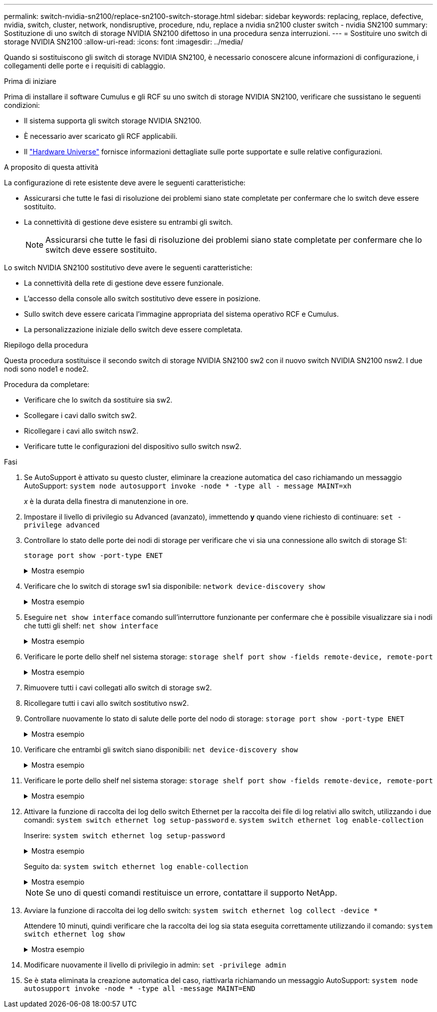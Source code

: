 ---
permalink: switch-nvidia-sn2100/replace-sn2100-switch-storage.html 
sidebar: sidebar 
keywords: replacing, replace, defective, nvidia, switch, cluster, network, nondisruptive, procedure, ndu, replace a nvidia sn2100 cluster switch - nvidia SN2100 
summary: Sostituzione di uno switch di storage NVIDIA SN2100 difettoso in una procedura senza interruzioni. 
---
= Sostituire uno switch di storage NVIDIA SN2100
:allow-uri-read: 
:icons: font
:imagesdir: ../media/


[role="lead"]
Quando si sostituiscono gli switch di storage NVIDIA SN2100, è necessario conoscere alcune informazioni di configurazione, i collegamenti delle porte e i requisiti di cablaggio.

.Prima di iniziare
Prima di installare il software Cumulus e gli RCF su uno switch di storage NVIDIA SN2100, verificare che sussistano le seguenti condizioni:

* Il sistema supporta gli switch storage NVIDIA SN2100.
* È necessario aver scaricato gli RCF applicabili.
* Il http://hwu.netapp.com["Hardware Universe"^] fornisce informazioni dettagliate sulle porte supportate e sulle relative configurazioni.


.A proposito di questa attività
La configurazione di rete esistente deve avere le seguenti caratteristiche:

* Assicurarsi che tutte le fasi di risoluzione dei problemi siano state completate per confermare che lo switch deve essere sostituito.
* La connettività di gestione deve esistere su entrambi gli switch.
+

NOTE: Assicurarsi che tutte le fasi di risoluzione dei problemi siano state completate per confermare che lo switch deve essere sostituito.



Lo switch NVIDIA SN2100 sostitutivo deve avere le seguenti caratteristiche:

* La connettività della rete di gestione deve essere funzionale.
* L'accesso della console allo switch sostitutivo deve essere in posizione.
* Sullo switch deve essere caricata l'immagine appropriata del sistema operativo RCF e Cumulus.
* La personalizzazione iniziale dello switch deve essere completata.


.Riepilogo della procedura
Questa procedura sostituisce il secondo switch di storage NVIDIA SN2100 sw2 con il nuovo switch NVIDIA SN2100 nsw2. I due nodi sono node1 e node2.

Procedura da completare:

* Verificare che lo switch da sostituire sia sw2.
* Scollegare i cavi dallo switch sw2.
* Ricollegare i cavi allo switch nsw2.
* Verificare tutte le configurazioni del dispositivo sullo switch nsw2.


.Fasi
. Se AutoSupport è attivato su questo cluster, eliminare la creazione automatica del caso richiamando un messaggio AutoSupport:
`system node autosupport invoke -node * -type all - message MAINT=xh`
+
_x_ è la durata della finestra di manutenzione in ore.

. Impostare il livello di privilegio su Advanced (avanzato), immettendo *y* quando viene richiesto di continuare: `set -privilege advanced`
. Controllare lo stato delle porte dei nodi di storage per verificare che vi sia una connessione allo switch di storage S1:
+
`storage port show -port-type ENET`

+
.Mostra esempio
[%collapsible]
====
[listing, subs="+quotes"]
----
cluster1::*> *storage port show -port-type ENET*
                                  Speed                     VLAN
Node           Port Type  Mode    (Gb/s) State    Status      ID
-------------- ---- ----- ------- ------ -------- --------- ----
node1
               e3a  ENET  storage 100    enabled  online      30
               e3b  ENET  storage   0    enabled  offline     30
               e7a  ENET  storage   0    enabled  offline     30
               e7b  ENET  storage 100    enabled  online      30
node2
               e3a  ENET  storage 100    enabled  online      30
               e3b  ENET  storage   0    enabled  offline     30
               e7a  ENET  storage   0    enabled  offline     30
               e7b  ENET  storage 100    enabled  online      30
cluster1::*>
----
====
. Verificare che lo switch di storage sw1 sia disponibile:
`network device-discovery show`
+
.Mostra esempio
[%collapsible]
====
[listing, subs="+quotes"]
----
cluster1::*> *network device-discovery show protocol lldp*
Node/      Local Discovered
Protocol   Port	 Device (LLDP: ChassisID)  Interface   Platform
--------   ----  -----------------------   ---------   ---------
node1/lldp
           e3a   sw1 (b8:ce:f6:19:1b:42)   swp3        -
node2/lldp
           e3a   sw1 (b8:ce:f6:19:1b:42)   swp4        -
cluster1::*>
----
====
. Eseguire
`net show interface` comando sull'interruttore funzionante per confermare che è possibile visualizzare sia i nodi che tutti gli shelf:
`net show interface`
+
.Mostra esempio
[%collapsible]
====
[listing, subs="+quotes"]
----
cumulus@sw1:~$ *net show interface*

State  Name    Spd   MTU    Mode        LLDP                  Summary
-----  ------  ----  -----  ----------  --------------------  --------------------
...
...
UP     swp1    100G  9216   Trunk/L2   node1 (e3a)             Master: bridge(UP)
UP     swp2    100G  9216   Trunk/L2   node2 (e3a)             Master: bridge(UP)
UP     swp3    100G  9216   Trunk/L2   SHFFG1826000112 (e0b)   Master: bridge(UP)
UP     swp4    100G  9216   Trunk/L2   SHFFG1826000112 (e0b)   Master: bridge(UP)
UP     swp5    100G  9216   Trunk/L2   SHFFG1826000102 (e0b)   Master: bridge(UP)
UP     swp6    100G  9216   Trunk/L2   SHFFG1826000102 (e0b)   Master: bridge(UP))
...
...
----
====
. Verificare le porte dello shelf nel sistema storage:
`storage shelf port show -fields remote-device, remote-port`
+
.Mostra esempio
[%collapsible]
====
[listing, subs="+quotes"]
----
cluster1::*> *storage shelf port show -fields remote-device, remote-port*
shelf   id  remote-port   remote-device
-----   --  -----------   -------------
3.20    0   swp3          sw1
3.20    1   -             -
3.20    2   swp4          sw1
3.20    3   -             -
3.30    0   swp5          sw1
3.20    1   -             -
3.30    2   swp6          sw1
3.20    3   -             -
cluster1::*>
----
====
. Rimuovere tutti i cavi collegati allo switch di storage sw2.
. Ricollegare tutti i cavi allo switch sostitutivo nsw2.
. Controllare nuovamente lo stato di salute delle porte del nodo di storage:
`storage port show -port-type ENET`
+
.Mostra esempio
[%collapsible]
====
[listing, subs="+quotes"]
----
cluster1::*> *storage port show -port-type ENET*
                                    Speed                     VLAN
Node             Port Type  Mode    (Gb/s) State    Status      ID
---------------- ---- ----- ------- ------ -------- --------- ----
node1
                 e3a  ENET  storage 100    enabled  online      30
                 e3b  ENET  storage   0    enabled  offline     30
                 e7a  ENET  storage   0    enabled  offline     30
                 e7b  ENET  storage 100    enabled  online      30
node2
                 e3a  ENET  storage 100    enabled  online      30
                 e3b  ENET  storage   0    enabled  offline     30
                 e7a  ENET  storage   0    enabled  offline     30
                 e7b  ENET  storage 100    enabled  online      30
cluster1::*>
----
====
. Verificare che entrambi gli switch siano disponibili:
`net device-discovery show`
+
.Mostra esempio
[%collapsible]
====
[listing, subs="+quotes"]
----
cluster1::*> *network device-discovery show protocol lldp*
Node/     Local Discovered
Protocol  Port  Device (LLDP: ChassisID)  Interface	  Platform
--------  ----  -----------------------   ---------   ---------
node1/lldp
          e3a  sw1 (b8:ce:f6:19:1b:96)    swp1        -
          e7b  nsw2 (b8:ce:f6:19:1a:7e)   swp1        -
node2/lldp
          e3a  sw1 (b8:ce:f6:19:1b:96)    swp2        -
          e7b  nsw2 (b8:ce:f6:19:1a:7e)   swp2        -
cluster1::*>
----
====
. Verificare le porte dello shelf nel sistema storage:
`storage shelf port show -fields remote-device, remote-port`
+
.Mostra esempio
[%collapsible]
====
[listing, subs="+quotes"]
----
cluster1::*> *storage shelf port show -fields remote-device, remote-port*
shelf   id    remote-port     remote-device
-----   --    -----------     -------------
3.20    0     swp3            sw1
3.20    1     swp3            nsw2
3.20    2     swp4            sw1
3.20    3     swp4            nsw2
3.30    0     swp5            sw1
3.20    1     swp5            nsw2
3.30    2     swp6            sw1
3.20    3     swp6            nsw2
cluster1::*>
----
====
. Attivare la funzione di raccolta dei log dello switch Ethernet per la raccolta dei file di log relativi allo switch, utilizzando i due comandi: `system switch ethernet log setup-password` e. `system switch ethernet log enable-collection`
+
Inserire: `system switch ethernet log setup-password`

+
.Mostra esempio
[%collapsible]
====
[listing, subs="+quotes"]
----
cluster1::*> *system switch ethernet log setup-password*
Enter the switch name: <return>
The switch name entered is not recognized.
Choose from the following list:
*sw1*
*nsw2*

cluster1::*> *system switch ethernet log setup-password*

Enter the switch name: *sw1*
RSA key fingerprint is e5:8b:c6:dc:e2:18:18:09:36:63:d9:63:dd:03:d9:cc
Do you want to continue? {y|n}::[n] *y*

Enter the password: <enter switch password>
Enter the password again: <enter switch password>

cluster1::*> *system switch ethernet log setup-password*

Enter the switch name: *nsw2*
RSA key fingerprint is 57:49:86:a1:b9:80:6a:61:9a:86:8e:3c:e3:b7:1f:b1
Do you want to continue? {y|n}:: [n] *y*

Enter the password: <enter switch password>
Enter the password again: <enter switch password>
----
====
+
Seguito da: `system switch ethernet log enable-collection`

+
.Mostra esempio
[%collapsible]
====
[listing, subs="+quotes"]
----
cluster1::*> *system  switch ethernet log enable-collection*

Do you want to enable cluster log collection for all nodes in the cluster?
{y|n}: [n] *y*

Enabling cluster switch log collection.

cluster1::*>
----
====
+

NOTE: Se uno di questi comandi restituisce un errore, contattare il supporto NetApp.

. Avviare la funzione di raccolta dei log dello switch: `system switch ethernet log collect -device *`
+
Attendere 10 minuti, quindi verificare che la raccolta dei log sia stata eseguita correttamente utilizzando il comando: `system switch ethernet log show`

+
.Mostra esempio
[%collapsible]
====
[listing, subs="+quotes"]
----
cluster1::*> *system switch ethernet log show*
Log Collection Enabled: true

Index  Switch                       Log Timestamp        Status
------ ---------------------------- -------------------  ---------    
1      sw1 (b8:ce:f6:19:1b:42)      4/29/2022 03:05:25   complete   
2      nsw2 (b8:ce:f6:19:1b:96)     4/29/2022 03:07:42   complete
----
====
. Modificare nuovamente il livello di privilegio in admin: `set -privilege admin`
. Se è stata eliminata la creazione automatica del caso, riattivarla richiamando un messaggio AutoSupport:
`system node autosupport invoke -node * -type all -message MAINT=END`

